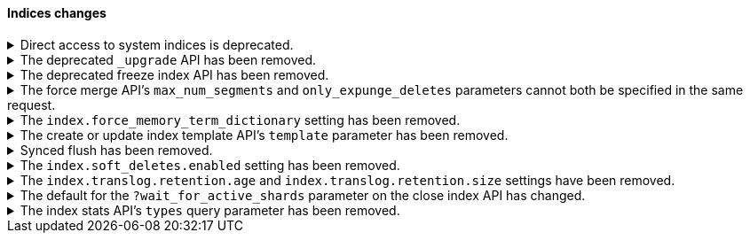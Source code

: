 [discrete]
[[breaking_80_indices_changes]]
==== Indices changes

//NOTE: The notable-breaking-changes tagged regions are re-used in the
//Installation and Upgrade Guide

//tag::notable-breaking-changes[]
[[deprecation-system-indices]]
.Direct access to system indices is deprecated.
[%collapsible]
====
*Details* +
Directly accessing system indices is deprecated, and will be prevented by
default in a future major version. System indices are reserved only for internal
use by Elastic products and should not be accessed directly.

*Impact* +
Accessing system indices directly results in warnings in the deprecation logs.
Use {kib} or the associated feature's {es} APIs to manage the data that you
want to access.
====

.The deprecated `_upgrade` API has been removed.
[%collapsible]
====
*Details* +
Previously, the `_upgrade` API upgraded indices from the previous major
version to the current version. The `_reindex` API should be used
instead for that purpose.

*Impact* +
Requests made to the old `_upgrade` API will return an error.
====

.The deprecated freeze index API has been removed.
[%collapsible]
====
*Details* +
The freeze index API (`POST /<index>/_freeze`) has been removed.
https://www.elastic.co/blog/significantly-decrease-your-elasticsearch-heap-memory-usage[Improvements
in heap memory usage] have eliminated the reason to freeze indices.
You can still unfreeze existing frozen indices using the
{ref}/unfreeze-index-api.html[unfreeze index API]. For some use cases, the
frozen tier may be a suitable replacement for frozen indices. See
{ref}/data-tiers.html[data tiers] for more information.

*Impact* +
Requests made to the old freeze index API will return an error.
====

.The force merge API's `max_num_segments` and `only_expunge_deletes` parameters cannot both be specified in the same request.
[%collapsible]
====
*Details* +
Previously, the force merge API allowed the parameters `only_expunge_deletes`
and `max_num_segments` to be set to a non default value at the same time. But
the `max_num_segments` was silently ignored when `only_expunge_deletes` is set
to `true`, leaving the false impression that it has been applied.

*Impact* +
When using the {ref}/indices-forcemerge.html[force merge API], do not specify
values for both the `max_num_segments` and `only_expunge_deletes` parameters.
Requests that include values for both parameters will return an error.
====

.The `index.force_memory_term_dictionary` setting has been removed.
[%collapsible]
====
*Details* +
The `index.force_memory_term_dictionary` setting was introduced in 7.0 as a
temporary measure to allow users to opt-out of the optimization that leaves the
term dictionary on disk when appropriate. This optimization is now mandatory
and the setting is removed.

*Impact* +
Discontinue use of the `index.force_memory_term_dictionary` index setting.
Requests that include this setting will return an error.
====

.The create or update index template API's `template` parameter has been removed.
[%collapsible]
====
*Details* +
In 6.0, we deprecated the `template` parameter in create or update index
template requests in favor of using `index_patterns`. Support for the `template`
parameter is now removed in 8.0.

*Impact* +
Use the {ref}/indices-templates-v1.html[create or update index template API]'s
`index_patterns` parameter. Requests that include the `template` parameter will
return an error.
====

.Synced flush has been removed.
[%collapsible]
====
*Details* +
Synced flush was deprecated in 7.6 and is removed in 8.0. Use a regular flush
instead as it has the same effect as a synced flush in 7.6 and later.

*Impact* +
Use the {ref}/indices-flush.html[flush API]. Requests to the
`/<index>/flush/synced` or `/flush/synced` endpoints will return an error.
====

.The `index.soft_deletes.enabled` setting has been removed.
[%collapsible]
====
*Details* +
Creating indices with soft deletes disabled was deprecated in 7.6 and
is no longer supported in 8.0. The `index.soft_deletes.enabled` setting
can no longer be set to `false`.

*Impact* +
Discontinue use of the `index.soft_deletes.enabled` index setting. Requests that
set `index.soft_deletes.enabled` to `false` will return an error.
====

.The `index.translog.retention.age` and `index.translog.retention.size` settings have been removed.
[%collapsible]
====
*Details* +
Translog retention settings `index.translog.retention.age` and
`index.translog.retention.size` were effectively ignored in 7.4, deprecated in
7.7, and removed in 8.0 in favor of
{ref}/index-modules-history-retention.html[soft deletes].

*Impact* +
Discontinue use of the `index.translog.retention.age` and
`index.translog.retention.size` index settings. Requests that
include these settings will return an error.
====

.The default for the `?wait_for_active_shards` parameter on the close index API has changed.
[%collapsible]
====
*Details* +
When closing an index in earlier versions, by default {es} would not wait for
the shards of the closed index to be properly assigned before returning. From
version 8.0 onwards the default behaviour is to wait for shards to be assigned
according to the
{ref}/docs-index_.html#index-wait-for-active-shards[`index.write.wait_for_active_shards`
index setting].

*Impact* +
Accept the new behaviour, or specify `?wait_for_active_shards=0` to preserve
the old behaviour if needed.
====

.The index stats API's `types` query parameter has been removed.
[%collapsible]
====
*Details* +
The index stats API's `types` query parameter has been removed. Previously, you
could combine `types` with the `indexing` query parameter to return indexing
stats for specific mapping types. Mapping types have been removed in 8.0.

*Impact* +
Discontinue use of the `types` query parameter. Requests that include the
parameter will return an error.
====
//end::notable-breaking-changes[]
